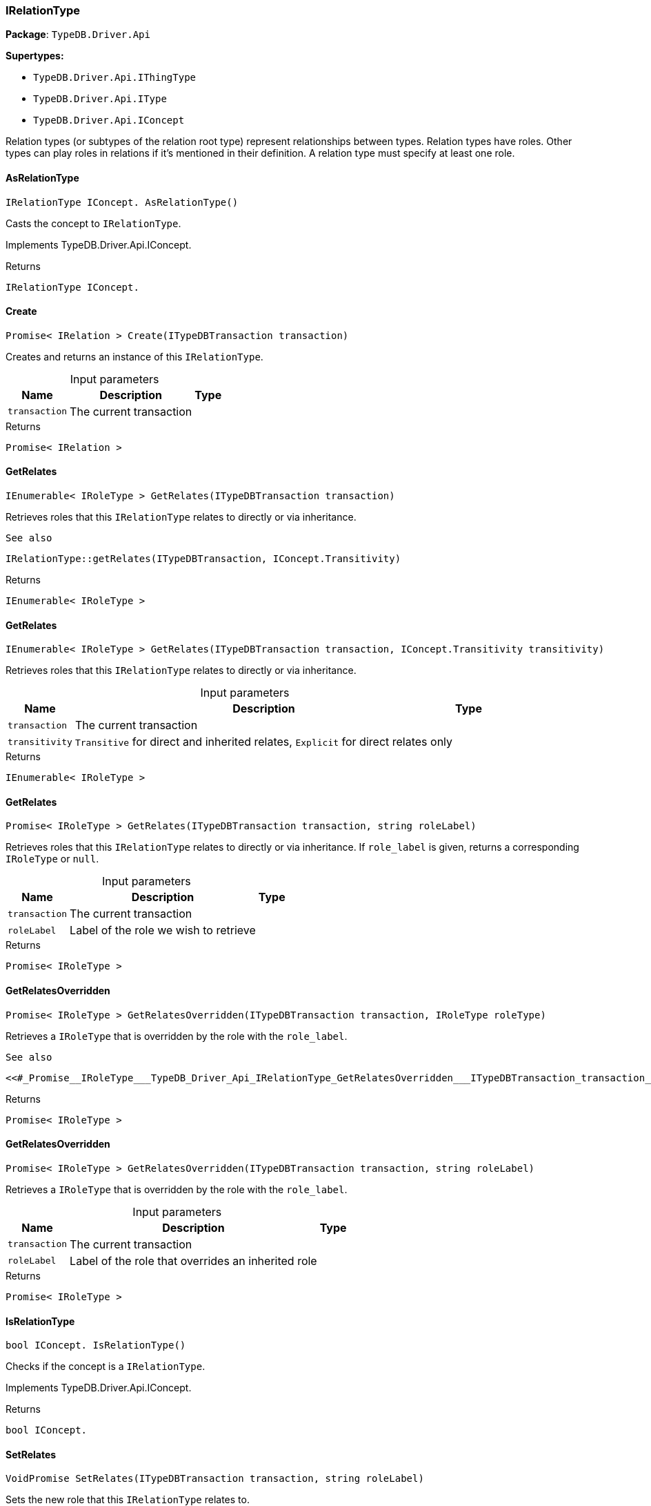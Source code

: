 [#_IRelationType]
=== IRelationType

*Package*: `TypeDB.Driver.Api`

*Supertypes:*

* `TypeDB.Driver.Api.IThingType`
* `TypeDB.Driver.Api.IType`
* `TypeDB.Driver.Api.IConcept`



Relation types (or subtypes of the relation root type) represent relationships between types. Relation types have roles. Other types can play roles in relations if it’s mentioned in their definition. A relation type must specify at least one role.

// tag::methods[]
[#_IRelationType_IConcept__TypeDB_Driver_Api_IRelationType_AsRelationType___]
==== AsRelationType

[source,csharp]
----
IRelationType IConcept. AsRelationType()
----



Casts the concept to ``IRelationType``.




Implements TypeDB.Driver.Api.IConcept.

[caption=""]
.Returns
`IRelationType IConcept.`

[#_Promise__IRelation___TypeDB_Driver_Api_IRelationType_Create___ITypeDBTransaction_transaction_]
==== Create

[source,csharp]
----
Promise< IRelation > Create(ITypeDBTransaction transaction)
----



Creates and returns an instance of this ``IRelationType``.


[caption=""]
.Input parameters
[cols="~,~,~"]
[options="header"]
|===
|Name |Description |Type
a| `transaction` a| The current transaction a| 
|===

[caption=""]
.Returns
`Promise< IRelation >`

[#_IEnumerable__IRoleType___TypeDB_Driver_Api_IRelationType_GetRelates___ITypeDBTransaction_transaction_]
==== GetRelates

[source,csharp]
----
IEnumerable< IRoleType > GetRelates(ITypeDBTransaction transaction)
----



Retrieves roles that this ``IRelationType`` relates to directly or via inheritance.

 
  See also
 
 
  IRelationType::getRelates(ITypeDBTransaction, IConcept.Transitivity)
 


[caption=""]
.Returns
`IEnumerable< IRoleType >`

[#_IEnumerable__IRoleType___TypeDB_Driver_Api_IRelationType_GetRelates___ITypeDBTransaction_transaction__IConcept_Transitivity_transitivity_]
==== GetRelates

[source,csharp]
----
IEnumerable< IRoleType > GetRelates(ITypeDBTransaction transaction, IConcept.Transitivity transitivity)
----



Retrieves roles that this ``IRelationType`` relates to directly or via inheritance.


[caption=""]
.Input parameters
[cols="~,~,~"]
[options="header"]
|===
|Name |Description |Type
a| `transaction` a| The current transaction a| 
a| `transitivity` a| ``Transitive`` for direct and inherited relates, ``Explicit`` for direct relates only a| 
|===

[caption=""]
.Returns
`IEnumerable< IRoleType >`

[#_Promise__IRoleType___TypeDB_Driver_Api_IRelationType_GetRelates___ITypeDBTransaction_transaction__string_roleLabel_]
==== GetRelates

[source,csharp]
----
Promise< IRoleType > GetRelates(ITypeDBTransaction transaction, string roleLabel)
----



Retrieves roles that this ``IRelationType`` relates to directly or via inheritance. If ``role_label`` is given, returns a corresponding ``IRoleType`` or ``null``.


[caption=""]
.Input parameters
[cols="~,~,~"]
[options="header"]
|===
|Name |Description |Type
a| `transaction` a| The current transaction a| 
a| `roleLabel` a| Label of the role we wish to retrieve a| 
|===

[caption=""]
.Returns
`Promise< IRoleType >`

[#_Promise__IRoleType___TypeDB_Driver_Api_IRelationType_GetRelatesOverridden___ITypeDBTransaction_transaction__IRoleType_roleType_]
==== GetRelatesOverridden

[source,csharp]
----
Promise< IRoleType > GetRelatesOverridden(ITypeDBTransaction transaction, IRoleType roleType)
----



Retrieves a ``IRoleType`` that is overridden by the role with the ``role_label``.

 
  See also
 
 
  <<#_Promise__IRoleType___TypeDB_Driver_Api_IRelationType_GetRelatesOverridden___ITypeDBTransaction_transaction__string_roleLabel_,IRelationType::GetRelatesOverridden(ITypeDBTransaction, string)>>
 


[caption=""]
.Returns
`Promise< IRoleType >`

[#_Promise__IRoleType___TypeDB_Driver_Api_IRelationType_GetRelatesOverridden___ITypeDBTransaction_transaction__string_roleLabel_]
==== GetRelatesOverridden

[source,csharp]
----
Promise< IRoleType > GetRelatesOverridden(ITypeDBTransaction transaction, string roleLabel)
----



Retrieves a ``IRoleType`` that is overridden by the role with the ``role_label``.


[caption=""]
.Input parameters
[cols="~,~,~"]
[options="header"]
|===
|Name |Description |Type
a| `transaction` a| The current transaction a| 
a| `roleLabel` a| Label of the role that overrides an inherited role a| 
|===

[caption=""]
.Returns
`Promise< IRoleType >`

[#_bool_IConcept__TypeDB_Driver_Api_IRelationType_IsRelationType___]
==== IsRelationType

[source,csharp]
----
bool IConcept. IsRelationType()
----



Checks if the concept is a ``IRelationType``.




Implements TypeDB.Driver.Api.IConcept.

[caption=""]
.Returns
`bool IConcept.`

[#_VoidPromise_TypeDB_Driver_Api_IRelationType_SetRelates___ITypeDBTransaction_transaction__string_roleLabel_]
==== SetRelates

[source,csharp]
----
VoidPromise SetRelates(ITypeDBTransaction transaction, string roleLabel)
----



Sets the new role that this ``IRelationType`` relates to.

 
  See also
 
 
  IRelationType::SetRelates(ITypeDBTransaction, string, string)
 


[caption=""]
.Returns
`VoidPromise`

[#_VoidPromise_TypeDB_Driver_Api_IRelationType_SetRelates___ITypeDBTransaction_transaction__string_roleLabel__IRoleType_overriddenType_]
==== SetRelates

[source,csharp]
----
VoidPromise SetRelates(ITypeDBTransaction transaction, string roleLabel, IRoleType overriddenType)
----



Sets the new role that this ``IRelationType`` relates to.

 
  See also
 
 
  IRelationType::SetRelates(ITypeDBTransaction, string, string)
 


[caption=""]
.Returns
`VoidPromise`

[#_VoidPromise_TypeDB_Driver_Api_IRelationType_SetRelates___ITypeDBTransaction_transaction__string_roleLabel__string_overriddenLabel_]
==== SetRelates

[source,csharp]
----
VoidPromise SetRelates(ITypeDBTransaction transaction, string roleLabel, string? overriddenLabel)
----



Sets the new role that this ``IRelationType`` relates to. If we are setting an overriding type this way, we have to also pass the overridden type as a second argument.


[caption=""]
.Input parameters
[cols="~,~,~"]
[options="header"]
|===
|Name |Description |Type
a| `transaction` a| The current transaction a| 
a| `roleLabel` a| The new role for the ``IRelationType`` to relate to a| 
a| `overriddenLabel` a| The label being overridden, if applicable a| 
|===

[caption=""]
.Returns
`VoidPromise`

[#_VoidPromise_TypeDB_Driver_Api_IRelationType_SetSupertype___ITypeDBTransaction_transaction__IRelationType_superRelationType_]
==== SetSupertype

[source,csharp]
----
VoidPromise SetSupertype(ITypeDBTransaction transaction, IRelationType superRelationType)
----



Sets the supplied ``IRelationType`` as the supertype of the current ``IRelationType``.


[caption=""]
.Input parameters
[cols="~,~,~"]
[options="header"]
|===
|Name |Description |Type
a| `transaction` a| The current transaction a| 
a| `superRelationType` a| The ``IRelationType`` to set as the supertype of this ``IRelationType`` a| 
|===

[caption=""]
.Returns
`VoidPromise`

[#_VoidPromise_TypeDB_Driver_Api_IRelationType_UnsetRelates___ITypeDBTransaction_transaction__IRoleType_roleType_]
==== UnsetRelates

[source,csharp]
----
VoidPromise UnsetRelates(ITypeDBTransaction transaction, IRoleType roleType)
----



Disallows this ``IRelationType`` from relating to the given role.

 
  See also
 
 
  <<#_VoidPromise_TypeDB_Driver_Api_IRelationType_UnsetRelates___ITypeDBTransaction_transaction__string_roleLabel_,IRelationType::UnsetRelates(ITypeDBTransaction, string)>>
 


[caption=""]
.Returns
`VoidPromise`

[#_VoidPromise_TypeDB_Driver_Api_IRelationType_UnsetRelates___ITypeDBTransaction_transaction__string_roleLabel_]
==== UnsetRelates

[source,csharp]
----
VoidPromise UnsetRelates(ITypeDBTransaction transaction, string roleLabel)
----



Disallows this ``IRelationType`` from relating to the given role.


[caption=""]
.Input parameters
[cols="~,~,~"]
[options="header"]
|===
|Name |Description |Type
a| `transaction` a| The current transaction a| 
a| `roleLabel` a| The role to not relate to the relation type. a| 
|===

[caption=""]
.Returns
`VoidPromise`

// end::methods[]

